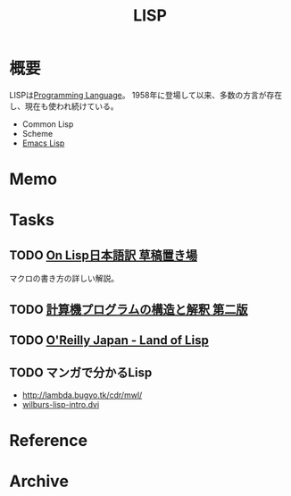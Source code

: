 :PROPERTIES:
:ID:       18fbe00f-4ec8-4ca0-adfa-2d1381669642
:END:
#+title: LISP
* 概要
LISPは[[id:868ac56a-2d42-48d7-ab7f-7047c85a8f39][Programming Language]]。
1958年に登場して以来、多数の方言が存在し、現在も使われ続けている。

- Common Lisp
- Scheme
- [[id:c7e81fac-9f8b-4538-9851-21d4ff3c2b08][Emacs Lisp]]
* Memo
* Tasks
** TODO [[http://www.asahi-net.or.jp/~kc7k-nd/][On Lisp日本語訳 草稿置き場]]
マクロの書き方の詳しい解説。
** TODO [[https://sicp.iijlab.net/fulltext/xcont.html][計算機プログラムの構造と解釈 第二版]]
** TODO [[https://www.oreilly.co.jp/books/9784873115870/][O'Reilly Japan - Land of Lisp]]
** TODO マンガで分かるLisp
- http://lambda.bugyo.tk/cdr/mwl/
- [[http://www.inf.ufsc.br/~aldo.vw/func/cl-quick-reference.pdf][wilburs-lisp-intro.dvi]]
* Reference
* Archive
